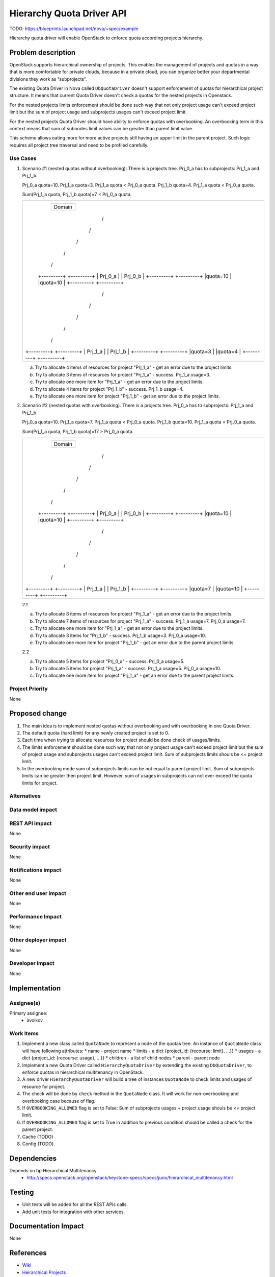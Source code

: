 ..
 This work is licensed under a Creative Commons Attribution 3.0 Unported
 License.

 http://creativecommons.org/licenses/by/3.0/legalcode

==========================
Hierarchy Quota Driver API
==========================

TODO: https://blueprints.launchpad.net/nova/+spec/example

Hierarchy quota driver will enable OpenStack to enforce quota according
projects hierarchy.

Problem description
===================

OpenStack supports hierarchical ownership of projects. This enables the
management of projects and quotas in a way that is more comfortable for
private clouds, because in a private cloud, you can organize better your
departmental divisions they work as “subprojects”.

The existing Quota Driver in Nova called ``DbQuotaDriver`` doesn't support
enforcement of quotas for hierarchical project structure. It means that
current Quota Driver doesn't check a quotas for the nested projects in
Openstack.

For the nested projects limits enforcement should be done such way that not
only project usage can't exceed project limit but the sum of project usage and
subprojects usages can't exceed project limit.

For the nested projects Quota Driver should have ability to enforce quotas
with overbooking. An overbooking term in this context means that sum of
subnodes limit values can be greater than parent limit value.

This scheme allows eating more for more active projects still having an upper
limit in the parent project. Such logic requires all project tree traversal
and need to be profiled carefully.


Use Cases
---------

1. Scenario #1 (nested quotas without overbooking):
   There is a projects tree. Prj_0_a has to subprojects: Prj_1_a and Prj_1_b.

   Prj_0_a quota=10.
   Prj_1_a quota=3. Prj_1_a quota < Prj_0_a quota.
   Prj_1_b quota=4. Prj_1_a quota < Prj_0_a quota.

   Sum(Prj_1_a quota, Prj_1_b quota)=7 < Prj_0_a quota.

   +--------------------------------+
   |                                |
   |          +--------+            |
   |          | Domain |            |
   |          +--------+            |
   |              /\                |
   |             /  \               |
   |            /    \              |
   |           /      \             |
   |          /        \            |
   |    +---------+  +---------+    |
   |    | Prj_0_a |  | Prj_0_b |    |
   |    +---------+  +---------+    |
   |    |quota=10 |  |quota=10 |    |
   |    +---------+  +---------+    |
   |          /\                    |
   |         /  \                   |
   |        /    \                  |
   |       /      \                 |
   |      /        \                |
   | +---------+  +---------+       |
   | | Prj_1_a |  | Prj_1_b |       |
   | +---------+  +---------+       |
   | |quota=3  |  |quota=4  |       |
   | +---------+  +---------+       |
   |                                |
   +--------------------------------+

   a. Try to allocate 4 items of resources for project "Prj_1_a" - get an
      error due to the project limits.
   b. Try to allocate 3 items of resources for project "Prj_1_a" - success.
      Prj_1_a usage=3.
   c. Try to allocate one more item for "Prj_1_a" - get an error due to
      the project limits.
   d. Try to allocate 4 items for project "Prj_1_b" - success.
      Prj_1_b usage=4.
   e. Try to allocate one more item for project "Prj_1_b" - get an error due
      to the project limits.

2. Scenario #2 (nested quotas with overbooking).
   There is a projects tree. Prj_0_a has to subprojects: Prj_1_a and Prj_1_b.

   Prj_0_a quota=10.
   Prj_1_a quota=7. Prj_1_a quota < Prj_0_a quota.
   Prj_1_b quota=10. Prj_1_a quota = Prj_0_a quota.

   Sum(Prj_1_a quota, Prj_1_b quota)=17 > Prj_0_a quota.

   +--------------------------------+
   |                                |
   |          +--------+            |
   |          | Domain |            |
   |          +--------+            |
   |              /\                |
   |             /  \               |
   |            /    \              |
   |           /      \             |
   |          /        \            |
   |    +---------+  +---------+    |
   |    | Prj_0_a |  | Prj_0_b |    |
   |    +---------+  +---------+    |
   |    |quota=10 |  |quota=10 |    |
   |    +---------+  +---------+    |
   |          /\                    |
   |         /  \                   |
   |        /    \                  |
   |       /      \                 |
   |      /        \                |
   | +---------+  +---------+       |
   | | Prj_1_a |  | Prj_1_b |       |
   | +---------+  +---------+       |
   | |quota=7  |  |quota=10 |       |
   | +---------+  +---------+       |
   |                                |
   +--------------------------------+

   2.1

   a. Try to allocate 8 items of resources for project "Prj_1_a" - get an
      error due to the project limits.
   b. Try to allocate 7 items of resources for project "Prj_1_a" - success.
      Prj_1_a usage=7. Prj_0_a usage=7.
   c. Try to allocate one more item for "Prj_1_a" - get an error due to the
      project limits.
   d. Try to allocate 3 items for "Prj_1_b" - success. Prj_1_b usage=3.
      Prj_0_a usage=10.
   e. Try to allocate one more item for project "Prj_1_b" - get an error due
      to the parent project limits.

   2.2

   a. Try to allocate 5 items for project "Prj_0_a" - success.
      Prj_0_a usage=5.
   b. Try to allocate 5 items for project "Prj_1_a" - success.
      Prj_1_a usage=5. Prj_0_a usage=10.
   c. Try to allocate one more item for project "Prj_1_a" - get an error due
      to the parent project limits.

Project Priority
----------------

None


Proposed change
===============

1. The main idea is to implement nested quotas without overbooking and
   with overbooking in one Quota Driver.
2. The default quota (hard limit) for any newly created project is set to 0.
3. Each time when trying to allocate resources for project should be done check
   of usages/limits.
4. The limits enforcement should be done such way that not only project usage
   can't exceed project limit but the sum of project usage and subprojects usages
   can't exceed project limit.
   Sum of subprojects limits shouls be <= project limit.
5. In the overbooking mode sum of subprojects limits can be not equal to parent
   project limit. Sum of subprojects limits can be greater then project limit. However,
   sum of usages in subprojects can not ever exceed the quota limits for project.

Alternatives
------------


Data model impact
-----------------


REST API impact
---------------

None


Security impact
---------------

None


Notifications impact
--------------------

None


Other end user impact
---------------------

None


Performance Impact
------------------

None


Other deployer impact
---------------------

None


Developer impact
----------------

None


Implementation
==============

Assignee(s)
-----------

Primary assignee:
  * avolkov


Work Items
----------

1. Implement a new class called ``QuotaNode`` to represent a node of the quotas tree.
   An instance of ``QuotaNode`` class will have following attributes:
   * name - project name
   * limits - a dict {project_id: {recourse: limit}, ...}}
   * usages - a dict {project_id: {recourse: usage}, ...}}
   * children - a list of child nodes
   * parent - parent node

2. Implement a new Quota Driver called ``HierarchyQuotaDriver`` by
   extending the existing ``DbQuotaDriver``, to enforce quotas in hierarchical
   multitenancy in OpenStack.

3. A new driver ``HierarchyQuotaDriver`` will build a tree of instances
   ``QuotaNode`` to check limits and usages of resource for project.

4. The check will be done by ``check`` method in the ``QuotaNode`` class.
   It will work for non-overbooking and overbooking case because of flag.
5. If ``OVERBOOKING_ALLOWED`` flag is set to False:
   Sum of subprojects usages + project usage  shouls be <= project limit.
6. If ``OVERBOOKING_ALLOWED`` flag is set to True in addition to previous
   condition should be called a check for the parent project.
7. Cache (TODO)
8. Config (TODO)


Dependencies
============

Depends on bp Hierarchical Multitenancy
  * `<http://specs.openstack.org/openstack/keystone-specs/specs/juno/hierarchical_multitenancy.html>`_


Testing
=======

* Unit tests will be added for all the REST APIs calls.

* Add unit tests for integration with other services.


Documentation Impact
====================

None


References
==========

* `Wiki <https://wiki.openstack.org/wiki/HierarchicalMultitenancy>`_

* `Heirarchical Projects
  <http://specs.openstack.org/openstack/keystone-specs/specs/juno/hierarchical_multitenancy.html>`_

* `Hierarchical Projects Improvements
  <https://blueprints.launchpad.net/keystone/+spec/hierarchical-multitenancy-improvements>`_


